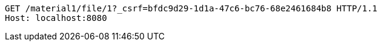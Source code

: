 [source,http,options="nowrap"]
----
GET /material1/file/1?_csrf=bfdc9d29-1d1a-47c6-bc76-68e2461684b8 HTTP/1.1
Host: localhost:8080

----